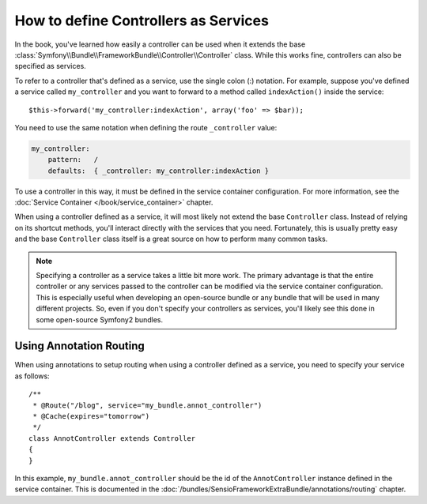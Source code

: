 .. index::
   single: Controller; As Services

How to define Controllers as Services
=====================================

In the book, you've learned how easily a controller can be used when it
extends the base
:class:`Symfony\\Bundle\\FrameworkBundle\\Controller\\Controller` class. While
this works fine, controllers can also be specified as services.

To refer to a controller that's defined as a service, use the single colon (:)
notation. For example, suppose you've defined a service called
``my_controller`` and you want to forward to a method called ``indexAction()``
inside the service::

    $this->forward('my_controller:indexAction', array('foo' => $bar));

You need to use the same notation when defining the route ``_controller``
value:

.. code-block:: yaml

    my_controller:
        pattern:   /
        defaults:  { _controller: my_controller:indexAction }

To use a controller in this way, it must be defined in the service container
configuration. For more information, see the :doc:`Service Container
</book/service_container>` chapter.

When using a controller defined as a service, it will most likely not extend
the base ``Controller`` class. Instead of relying on its shortcut methods,
you'll interact directly with the services that you need. Fortunately, this is
usually pretty easy and the base ``Controller`` class itself is a great source
on how to perform many common tasks.

.. note::

    Specifying a controller as a service takes a little bit more work. The
    primary advantage is that the entire controller or any services passed to
    the controller can be modified via the service container configuration.
    This is especially useful when developing an open-source bundle or any
    bundle that will be used in many different projects. So, even if you don't
    specify your controllers as services, you'll likely see this done in some
    open-source Symfony2 bundles.

Using Annotation Routing
------------------------

When using annotations to setup routing when using a controller defined as a
service, you need to specify your service as follows::

    /**
     * @Route("/blog", service="my_bundle.annot_controller")
     * @Cache(expires="tomorrow")
     */
    class AnnotController extends Controller
    {
    }

In this example, ``my_bundle.annot_controller`` should be the id of the
``AnnotController`` instance defined in the service container. This is
documented in the :doc:`/bundles/SensioFrameworkExtraBundle/annotations/routing`
chapter.
